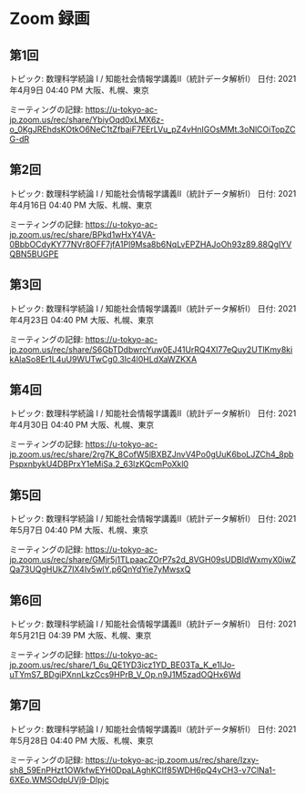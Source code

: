 #+OPTIONS: date:t H:2 num:t toc:nil
# C-c C-e h h
* Zoom 録画

** 第1回
トピック: 数理科学続論 I / 知能社会情報学講義Ⅱ（統計データ解析Ⅰ）
日付: 2021年4月9日 04:40 PM 大阪、札幌、東京

ミーティングの記録:
https://u-tokyo-ac-jp.zoom.us/rec/share/YbiyOqd0xLMX6z-o_0KgJREhdsKOtkO6NeC1tZfbaiF7EErLVu_pZ4vHnIGOsMMt.3oNlCOiTopZCG-dR


** 第2回
トピック: 数理科学続論 I / 知能社会情報学講義Ⅱ（統計データ解析Ⅰ）
日付: 2021年4月16日 04:40 PM 大阪、札幌、東京

ミーティングの記録:
https://u-tokyo-ac-jp.zoom.us/rec/share/BPkd1wHxY4VA-0BbbOCdyKY77NVr8OFF7jfA1Pl9Msa8b6NqLvEPZHAJoOh93z89.88QgIYVQBN5BUGPE


** 第3回
トピック: 数理科学続論 I / 知能社会情報学講義Ⅱ（統計データ解析Ⅰ）
日付: 2021年4月23日 04:40 PM 大阪、札幌、東京

ミーティングの記録:
https://u-tokyo-ac-jp.zoom.us/rec/share/S6GbTDdbwrcYuw0EJ41UrRQ4Xl77eQuy2UTlKmy8kikAlaSo8Er1L4uU9WUTwCg0.3Ic4l0HLdXaWZKXA


** 第4回
トピック: 数理科学続論 I / 知能社会情報学講義Ⅱ（統計データ解析Ⅰ）
日付: 2021年4月30日 04:40 PM 大阪、札幌、東京

ミーティングの記録:
https://u-tokyo-ac-jp.zoom.us/rec/share/2rg7K_8CofW5lBXBZJnvV4Po0gUuK6boLJZCh4_8pbPspxnbykU4DBPrxY1eMiSa.2_63lzKQcmPoXkl0


** 第5回
トピック: 数理科学続論 I / 知能社会情報学講義Ⅱ（統計データ解析Ⅰ）
日付: 2021年5月7日 04:40 PM 大阪、札幌、東京

ミーティングの記録:
https://u-tokyo-ac-jp.zoom.us/rec/share/GMjr5j1TLpaacZOrP7s2d_8VGH09sUDBIdWxmyX0iwZQa73UQgHUkZ7IX4Iv5wlY.p6QnYdYie7yMwsxQ

** 第6回
トピック: 数理科学続論 I / 知能社会情報学講義Ⅱ（統計データ解析Ⅰ）
日付: 2021年5月21日 04:39 PM 大阪、札幌、東京

ミーティングの記録:
https://u-tokyo-ac-jp.zoom.us/rec/share/1_6u_QE1YD3icz1YD_BE03Ta_K_e1IJo-uTYmS7_BDgiPXnnLkzCcs9HPrB_V_Op.n9J1M5zadOQHx6Wd

** 第7回
トピック: 数理科学続論 I / 知能社会情報学講義Ⅱ（統計データ解析Ⅰ）
日付: 2021年5月28日 04:40 PM 大阪、札幌、東京

ミーティングの記録:
https://u-tokyo-ac-jp.zoom.us/rec/share/Izxy-sh8_59EnPHzt1OWkfwEYH0DpaLAghKCIf85WDH6pQ4yCH3-v7ClNa1-6XEo.WMSOdpUVj9-DIpjc
